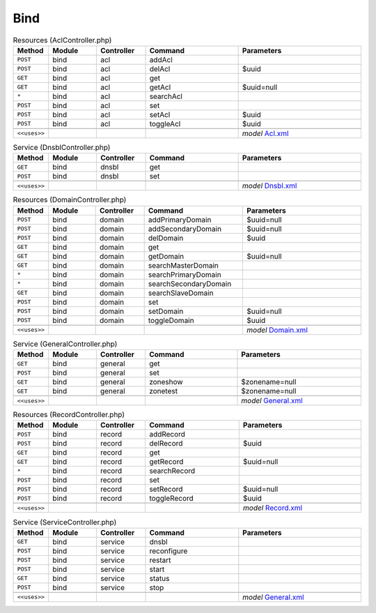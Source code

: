 Bind
~~~~

.. csv-table:: Resources (AclController.php)
   :header: "Method", "Module", "Controller", "Command", "Parameters"
   :widths: 4, 15, 15, 30, 40

    "``POST``","bind","acl","addAcl",""
    "``POST``","bind","acl","delAcl","$uuid"
    "``GET``","bind","acl","get",""
    "``GET``","bind","acl","getAcl","$uuid=null"
    "``*``","bind","acl","searchAcl",""
    "``POST``","bind","acl","set",""
    "``POST``","bind","acl","setAcl","$uuid"
    "``POST``","bind","acl","toggleAcl","$uuid"

    "``<<uses>>``", "", "", "", "*model* `Acl.xml <https://github.com/opnsense/plugins/blob/master/dns/bind/src/opnsense/mvc/app/models/OPNsense/Bind/Acl.xml>`__"

.. csv-table:: Service (DnsblController.php)
   :header: "Method", "Module", "Controller", "Command", "Parameters"
   :widths: 4, 15, 15, 30, 40

    "``GET``","bind","dnsbl","get",""
    "``POST``","bind","dnsbl","set",""

    "``<<uses>>``", "", "", "", "*model* `Dnsbl.xml <https://github.com/opnsense/plugins/blob/master/dns/bind/src/opnsense/mvc/app/models/OPNsense/Bind/Dnsbl.xml>`__"

.. csv-table:: Resources (DomainController.php)
   :header: "Method", "Module", "Controller", "Command", "Parameters"
   :widths: 4, 15, 15, 30, 40

    "``POST``","bind","domain","addPrimaryDomain","$uuid=null"
    "``POST``","bind","domain","addSecondaryDomain","$uuid=null"
    "``POST``","bind","domain","delDomain","$uuid"
    "``GET``","bind","domain","get",""
    "``GET``","bind","domain","getDomain","$uuid=null"
    "``GET``","bind","domain","searchMasterDomain",""
    "``*``","bind","domain","searchPrimaryDomain",""
    "``*``","bind","domain","searchSecondaryDomain",""
    "``GET``","bind","domain","searchSlaveDomain",""
    "``POST``","bind","domain","set",""
    "``POST``","bind","domain","setDomain","$uuid=null"
    "``POST``","bind","domain","toggleDomain","$uuid"

    "``<<uses>>``", "", "", "", "*model* `Domain.xml <https://github.com/opnsense/plugins/blob/master/dns/bind/src/opnsense/mvc/app/models/OPNsense/Bind/Domain.xml>`__"

.. csv-table:: Service (GeneralController.php)
   :header: "Method", "Module", "Controller", "Command", "Parameters"
   :widths: 4, 15, 15, 30, 40

    "``GET``","bind","general","get",""
    "``POST``","bind","general","set",""
    "``GET``","bind","general","zoneshow","$zonename=null"
    "``GET``","bind","general","zonetest","$zonename=null"

    "``<<uses>>``", "", "", "", "*model* `General.xml <https://github.com/opnsense/plugins/blob/master/dns/bind/src/opnsense/mvc/app/models/OPNsense/Bind/General.xml>`__"

.. csv-table:: Resources (RecordController.php)
   :header: "Method", "Module", "Controller", "Command", "Parameters"
   :widths: 4, 15, 15, 30, 40

    "``POST``","bind","record","addRecord",""
    "``POST``","bind","record","delRecord","$uuid"
    "``GET``","bind","record","get",""
    "``GET``","bind","record","getRecord","$uuid=null"
    "``*``","bind","record","searchRecord",""
    "``POST``","bind","record","set",""
    "``POST``","bind","record","setRecord","$uuid=null"
    "``POST``","bind","record","toggleRecord","$uuid"

    "``<<uses>>``", "", "", "", "*model* `Record.xml <https://github.com/opnsense/plugins/blob/master/dns/bind/src/opnsense/mvc/app/models/OPNsense/Bind/Record.xml>`__"

.. csv-table:: Service (ServiceController.php)
   :header: "Method", "Module", "Controller", "Command", "Parameters"
   :widths: 4, 15, 15, 30, 40

    "``GET``","bind","service","dnsbl",""
    "``POST``","bind","service","reconfigure",""
    "``POST``","bind","service","restart",""
    "``POST``","bind","service","start",""
    "``GET``","bind","service","status",""
    "``POST``","bind","service","stop",""

    "``<<uses>>``", "", "", "", "*model* `General.xml <https://github.com/opnsense/plugins/blob/master/dns/bind/src/opnsense/mvc/app/models/OPNsense/Bind/General.xml>`__"

